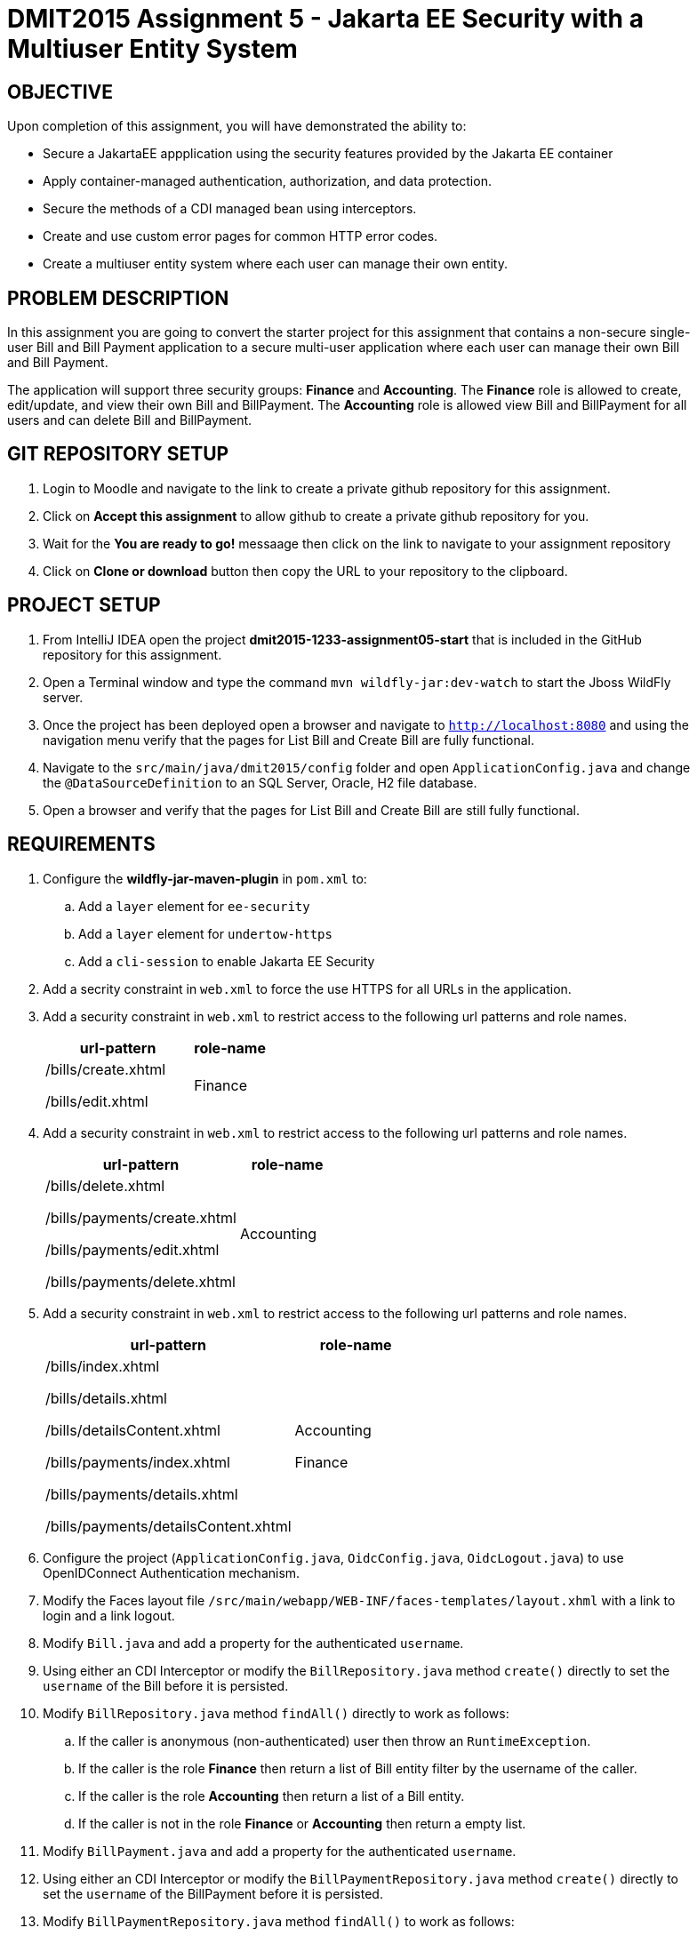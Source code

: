 = DMIT2015 Assignment 5 - Jakarta EE Security with a Multiuser Entity System
:source-highlighter: rouge
:max-width: 90%

== OBJECTIVE
Upon completion of this assignment, you will have demonstrated the ability to:

* Secure a JakartaEE appplication using the security features provided by the Jakarta EE container
* Apply container-managed authentication, authorization, and data protection.
* Secure the methods of a CDI managed bean using interceptors.
* Create and use custom error pages for common HTTP error codes.
* Create a multiuser entity system where each user can manage their own entity.

== PROBLEM DESCRIPTION
In this assignment you are going to convert the starter project for this assignment 
that contains a non-secure single-user Bill and Bill Payment application
to a secure multi-user application where each user can manage their own Bill and Bill Payment. 

The application will support three security groups: *Finance* and *Accounting*.
The *Finance* role is allowed to create, edit/update, and view their own Bill and BillPayment.
The *Accounting* role is allowed view Bill and BillPayment for all users and can delete Bill and BillPayment.


== GIT REPOSITORY SETUP
. Login to Moodle and navigate to the link to create a private github repository for this assignment.
. Click on *Accept this assignment* to allow github to create a private github repository for you.
. Wait for the *You are ready to go!* messaage then click on the link to navigate to your assignment repository
. Click on *Clone or download* button then copy the URL to your repository to the clipboard.

== PROJECT SETUP
. From IntelliJ IDEA open the project *dmit2015-1233-assignment05-start* that is included in the GitHub repository for this assignment.
. Open a Terminal window and type the command `mvn wildfly-jar:dev-watch` to start the Jboss WildFly server.
. Once the project has been deployed open a browser and navigate to `http://localhost:8080` and using the navigation menu verify that the pages for List Bill and Create Bill are fully functional.
. Navigate to the `src/main/java/dmit2015/config` folder and open `ApplicationConfig.java` and change the `@DataSourceDefinition` 
to an SQL Server, Oracle, H2 file database.
. Open a browser and verify that the pages for List Bill and Create Bill are still fully functional.


== REQUIREMENTS
. Configure the *wildfly-jar-maven-plugin* in `pom.xml` to:
.. Add a `layer` element for `ee-security`
.. Add a `layer` element for `undertow-https`
.. Add a `cli-session` to enable Jakarta EE Security

. Add a secrity constraint in `web.xml` to force the use HTTPS for all URLs in the application.

. Add a security constraint in `web.xml` to restrict access to the following url patterns and role names.
+
[cols="2,1"]
|===
| url-pattern | role-name

| /bills/create.xhtml

/bills/edit.xhtml
| Finance
|===
+
. Add a security constraint in `web.xml` to restrict access to the following url patterns and role names.
+
[cols="2,1"]
|===
| url-pattern | role-name

| /bills/delete.xhtml

/bills/payments/create.xhtml

/bills/payments/edit.xhtml

/bills/payments/delete.xhtml
| Accounting
|===
+
. Add a security constraint in `web.xml` to restrict access to the following url patterns and role names.
+
[cols="2,1"]
|===
| url-pattern | role-name

| /bills/index.xhtml

/bills/details.xhtml

/bills/detailsContent.xhtml

/bills/payments/index.xhtml

/bills/payments/details.xhtml

/bills/payments/detailsContent.xhtml
| Accounting

Finance

|===
+

. Configure the project (`ApplicationConfig.java`, `OidcConfig.java`, `OidcLogout.java`) to use OpenIDConnect Authentication mechanism.

. Modify the Faces layout file `/src/main/webapp/WEB-INF/faces-templates/layout.xhml` with a link to login and a link logout.

. Modify `Bill.java` and add a property for the authenticated `username`.

. Using either an CDI Interceptor or modify the `BillRepository.java` method `create()` directly to set the `username` of the Bill before it is persisted.

. Modify `BillRepository.java` method `findAll()` directly to work as follows:
.. If the caller is anonymous (non-authenticated) user then throw an `RuntimeException`.
.. If the caller is the role *Finance* then return a list of Bill entity filter by the username of the caller.
.. If the caller is the role *Accounting* then return a list of a Bill entity.
.. If the caller is not in the role *Finance* or *Accounting* then return a empty list.

. Modify `BillPayment.java` and add a property for the authenticated `username`.

. Using either an CDI Interceptor or modify the `BillPaymentRepository.java` method `create()` 
directly to set the `username` of the BillPayment before it is persisted.

. Modify `BillPaymentRepository.java` method `findAll()` to work as follows:
.. If the caller is anonymous (non-authenticated) user then throw an `RuntimeException`.
.. If the caller is the role *Finance* then return a list of BillPayment entity filter by the username of the caller.
.. If the caller is the role *Accounting* then return all BillPayment entity.
.. If the caller is not in the role *Finance* or *Accounting* then return a empty list.

. Using a CDI Interceptor restrict access to the methods `create()` and `update()` to the role *Finance* in `BillRepository.java`.

. Using a CDI Interceptor restrict access to the methods `create()` and `update()` to the role *Accounting* in `BillPaymentRepository.java`.

. Using a CDI Interceptor restrict access to the methods `remove()` and `delete()` to the role *Accounting* in `BillRepository.java` and `BillPaymentRepository.java`.

. Using a CDI Interceptor restrict access to the method `findOneById()` to the roles *Finance* and *Accounting*.
   
. Configure your project to display custom error pages for error codes 403, 404, and 500.

. Test your application that you can login using an *Finance* account and create/edit Bills and BillPayments. 

. To avoid losing all your data each time your application starts.
.. Open *ApplicationConfig.java* comment out the line `url="jdbc:h2:mem:test;DB_CLOSE_DELAY=-1;MODE=LEGACY;",`
and uncomment the line `url="jdbc:h2:file:~/jdk/databases/h2/DMIT2015CourseDB;MODE=LEGACY;",` 
.. Open *persistence.xml* change the property `jakarta.persistence.schema-generation.database.action` value 
from `drop-and-create` to `create`.


== MARKING GUIDE

[cols="4,1"]
|===
| Demonstration Requirement | Marks

| Demonstrate that all Web application URLs are transported over HTTPS
| 1

| Demonstrate that you can login using an *Finance* account, create a bill, view your own bills, 
and a custom 403 error page is shown when you try to delete a bill or pay a bill.
| 2

| Demonstrate that you can login using an *Accounting* account, view all bills and payments, pay a bill, delete a bill, 
delete a payment, and a custom 403 error page is shown when you try to create or edit a bill.
| 2

| Demonstrate method-level security by login using an *Sales* account, 
using the Public menu links to create a new bill results in an access denied message and the list page shows no bills.
| 2

|===


== SUBMISSION/DEMONSTRATION REQUIREMENTS
* Commit and push your project to your git repository before the due date.
* Demonstrate in person the demonstration requirements on or before the due date.

== Resources
* https://eclipse-ee4j.github.io/jakartaee-tutorial/#security-2[Security in the Jakarta EE Platform]
* https://javaee.github.io/tutorial/interceptors.html#GKEED[Using Jakarta EE Interceptors]
* https://jakarta.ee/specifications/interceptors/2.0/interceptors-spec-2.0.html[Jakarta Interceptors]
